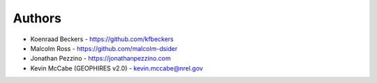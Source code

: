 
Authors
=======

* Koenraad Beckers - https://github.com/kfbeckers
* Malcolm Ross - https://github.com/malcolm-dsider
* Jonathan Pezzino - https://jonathanpezzino.com
* Kevin McCabe (GEOPHIRES v2.0) - kevin.mccabe@nrel.gov
